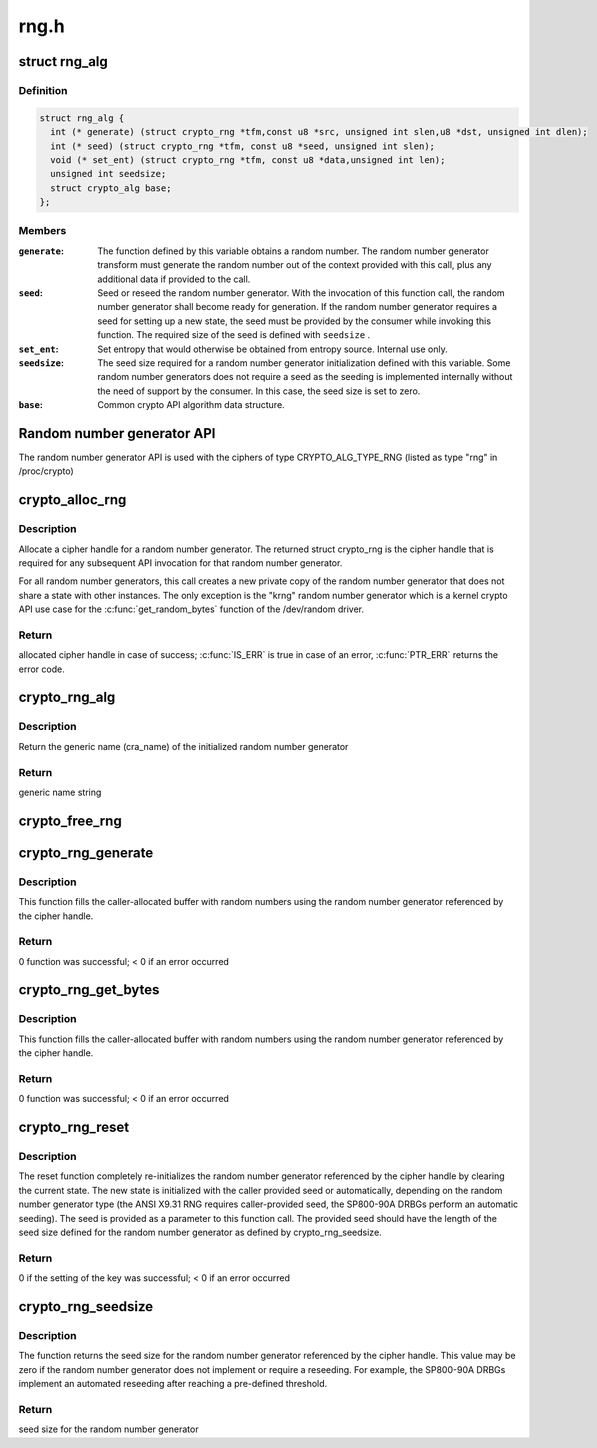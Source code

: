 .. -*- coding: utf-8; mode: rst -*-

=====
rng.h
=====


.. _`rng_alg`:

struct rng_alg
==============

.. c:type:: rng_alg

    random number generator definition


.. _`rng_alg.definition`:

Definition
----------

.. code-block:: c

  struct rng_alg {
    int (* generate) (struct crypto_rng *tfm,const u8 *src, unsigned int slen,u8 *dst, unsigned int dlen);
    int (* seed) (struct crypto_rng *tfm, const u8 *seed, unsigned int slen);
    void (* set_ent) (struct crypto_rng *tfm, const u8 *data,unsigned int len);
    unsigned int seedsize;
    struct crypto_alg base;
  };


.. _`rng_alg.members`:

Members
-------

:``generate``:
    The function defined by this variable obtains a
    random number. The random number generator transform
    must generate the random number out of the context
    provided with this call, plus any additional data
    if provided to the call.

:``seed``:
    Seed or reseed the random number generator.  With the
    invocation of this function call, the random number
    generator shall become ready for generation.  If the
    random number generator requires a seed for setting
    up a new state, the seed must be provided by the
    consumer while invoking this function. The required
    size of the seed is defined with ``seedsize`` .

:``set_ent``:
    Set entropy that would otherwise be obtained from
    entropy source.  Internal use only.

:``seedsize``:
    The seed size required for a random number generator
    initialization defined with this variable. Some
    random number generators does not require a seed
    as the seeding is implemented internally without
    the need of support by the consumer. In this case,
    the seed size is set to zero.

:``base``:
    Common crypto API algorithm data structure.




.. _`random-number-generator-api`:

Random number generator API
===========================

The random number generator API is used with the ciphers of type
CRYPTO_ALG_TYPE_RNG (listed as type "rng" in /proc/crypto)



.. _`crypto_alloc_rng`:

crypto_alloc_rng
================

.. c:function:: struct crypto_rng *crypto_alloc_rng (const char *alg_name, u32 type, u32 mask)

    - allocate RNG handle

    :param const char \*alg_name:
        is the cra_name / name or cra_driver_name / driver name of the
        message digest cipher

    :param u32 type:
        specifies the type of the cipher

    :param u32 mask:
        specifies the mask for the cipher



.. _`crypto_alloc_rng.description`:

Description
-----------

Allocate a cipher handle for a random number generator. The returned struct
crypto_rng is the cipher handle that is required for any subsequent
API invocation for that random number generator.

For all random number generators, this call creates a new private copy of
the random number generator that does not share a state with other
instances. The only exception is the "krng" random number generator which
is a kernel crypto API use case for the :c:func:`get_random_bytes` function of the
/dev/random driver.



.. _`crypto_alloc_rng.return`:

Return
------

allocated cipher handle in case of success; :c:func:`IS_ERR` is true in case
of an error, :c:func:`PTR_ERR` returns the error code.



.. _`crypto_rng_alg`:

crypto_rng_alg
==============

.. c:function:: struct rng_alg *crypto_rng_alg (struct crypto_rng *tfm)

    obtain name of RNG

    :param struct crypto_rng \*tfm:
        cipher handle



.. _`crypto_rng_alg.description`:

Description
-----------

Return the generic name (cra_name) of the initialized random number generator



.. _`crypto_rng_alg.return`:

Return
------

generic name string



.. _`crypto_free_rng`:

crypto_free_rng
===============

.. c:function:: void crypto_free_rng (struct crypto_rng *tfm)

    zeroize and free RNG handle

    :param struct crypto_rng \*tfm:
        cipher handle to be freed



.. _`crypto_rng_generate`:

crypto_rng_generate
===================

.. c:function:: int crypto_rng_generate (struct crypto_rng *tfm, const u8 *src, unsigned int slen, u8 *dst, unsigned int dlen)

    get random number

    :param struct crypto_rng \*tfm:
        cipher handle

    :param const u8 \*src:
        Input buffer holding additional data, may be NULL

    :param unsigned int slen:
        Length of additional data

    :param u8 \*dst:
        output buffer holding the random numbers

    :param unsigned int dlen:
        length of the output buffer



.. _`crypto_rng_generate.description`:

Description
-----------

This function fills the caller-allocated buffer with random
numbers using the random number generator referenced by the
cipher handle.



.. _`crypto_rng_generate.return`:

Return
------

0 function was successful; < 0 if an error occurred



.. _`crypto_rng_get_bytes`:

crypto_rng_get_bytes
====================

.. c:function:: int crypto_rng_get_bytes (struct crypto_rng *tfm, u8 *rdata, unsigned int dlen)

    get random number

    :param struct crypto_rng \*tfm:
        cipher handle

    :param u8 \*rdata:
        output buffer holding the random numbers

    :param unsigned int dlen:
        length of the output buffer



.. _`crypto_rng_get_bytes.description`:

Description
-----------

This function fills the caller-allocated buffer with random numbers using the
random number generator referenced by the cipher handle.



.. _`crypto_rng_get_bytes.return`:

Return
------

0 function was successful; < 0 if an error occurred



.. _`crypto_rng_reset`:

crypto_rng_reset
================

.. c:function:: int crypto_rng_reset (struct crypto_rng *tfm, const u8 *seed, unsigned int slen)

    re-initialize the RNG

    :param struct crypto_rng \*tfm:
        cipher handle

    :param const u8 \*seed:
        seed input data

    :param unsigned int slen:
        length of the seed input data



.. _`crypto_rng_reset.description`:

Description
-----------

The reset function completely re-initializes the random number generator
referenced by the cipher handle by clearing the current state. The new state
is initialized with the caller provided seed or automatically, depending
on the random number generator type (the ANSI X9.31 RNG requires
caller-provided seed, the SP800-90A DRBGs perform an automatic seeding).
The seed is provided as a parameter to this function call. The provided seed
should have the length of the seed size defined for the random number
generator as defined by crypto_rng_seedsize.



.. _`crypto_rng_reset.return`:

Return
------

0 if the setting of the key was successful; < 0 if an error occurred



.. _`crypto_rng_seedsize`:

crypto_rng_seedsize
===================

.. c:function:: int crypto_rng_seedsize (struct crypto_rng *tfm)

    obtain seed size of RNG

    :param struct crypto_rng \*tfm:
        cipher handle



.. _`crypto_rng_seedsize.description`:

Description
-----------

The function returns the seed size for the random number generator
referenced by the cipher handle. This value may be zero if the random
number generator does not implement or require a reseeding. For example,
the SP800-90A DRBGs implement an automated reseeding after reaching a
pre-defined threshold.



.. _`crypto_rng_seedsize.return`:

Return
------

seed size for the random number generator

